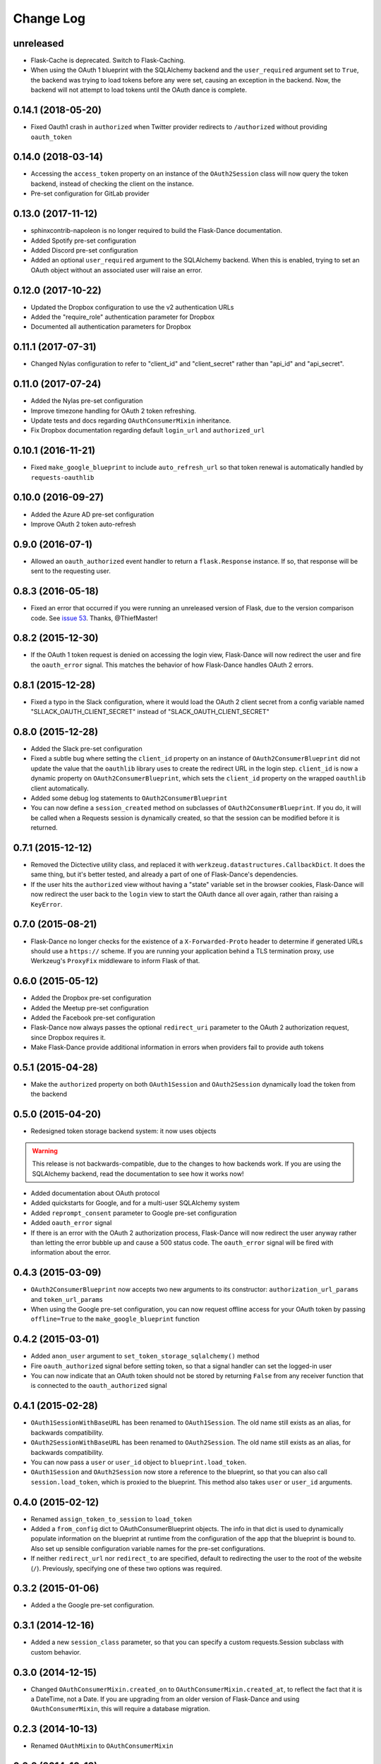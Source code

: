 Change Log
==========

unreleased
----------
* Flask-Cache is deprecated. Switch to Flask-Caching.
* When using the OAuth 1 blueprint with the SQLAlchemy backend and the
  ``user_required`` argument set to ``True``, the backend was trying to load
  tokens before any were set, causing an exception in the backend.
  Now, the backend will not attempt to load tokens until the OAuth dance
  is complete.

0.14.1 (2018-05-20)
-------------------
* Fixed Oauth1 crash in ``authorized`` when Twitter provider redirects to ``/authorized`` without providing ``oauth_token``

0.14.0 (2018-03-14)
-------------------
* Accessing the ``access_token`` property on an instance of the
  ``OAuth2Session`` class will now query the token backend, instead of
  checking the client on the instance.
* Pre-set configuration for GitLab provider

0.13.0 (2017-11-12)
-------------------
* sphinxcontrib-napoleon is no longer required to build the Flask-Dance
  documentation.
* Added Spotify pre-set configuration
* Added Discord pre-set configuration
* Added an optional ``user_required`` argument to the SQLAlchemy backend.
  When this is enabled, trying to set an OAuth object without an associated
  user will raise an error.

0.12.0 (2017-10-22)
-------------------
* Updated the Dropbox configuration to use the v2 authentication URLs
* Added the "require_role" authentication parameter for Dropbox
* Documented all authentication parameters for Dropbox

0.11.1 (2017-07-31)
-------------------
* Changed Nylas configuration to refer to "client_id" and "client_secret"
  rather than "api_id" and "api_secret".

0.11.0 (2017-07-24)
-------------------
* Added the Nylas pre-set configuration
* Improve timezone handling for OAuth 2 token refreshing.
* Update tests and docs regarding ``OAuthConsumerMixin`` inheritance.
* Fix Dropbox documentation regarding default ``login_url`` and
  ``authorized_url``

0.10.1 (2016-11-21)
-------------------
* Fixed ``make_google_blueprint`` to include ``auto_refresh_url`` so that
  token renewal is automatically handled by ``requests-oauthlib``

0.10.0 (2016-09-27)
-------------------
* Added the Azure AD pre-set configuration
* Improve OAuth 2 token auto-refresh

0.9.0 (2016-07-1)
-----------------
* Allowed an ``oauth_authorized`` event handler to return a ``flask.Response``
  instance. If so, that response will be sent to the requesting user.

0.8.3 (2016-05-18)
------------------
* Fixed an error that occurred if you were running an unreleased version
  of Flask, due to the version comparison code. See `issue 53`_.
  Thanks, @ThiefMaster!

0.8.2 (2015-12-30)
------------------
* If the OAuth 1 token request is denied on accessing the login view,
  Flask-Dance will now redirect the user and fire the ``oauth_error`` signal.
  This matches the behavior of how Flask-Dance handles OAuth 2 errors.

0.8.1 (2015-12-28)
------------------
* Fixed a typo in the Slack configuration, where it would load the OAuth 2
  client secret from a config variable named "SLLACK_OAUTH_CLIENT_SECRET"
  instead of "SLACK_OAUTH_CLIENT_SECRET"

0.8.0 (2015-12-28)
------------------
* Added the Slack pre-set configuration
* Fixed a subtle bug where setting the ``client_id`` property on an instance
  of ``OAuth2ConsumerBlueprint`` did not update the value that the ``oauthlib``
  library uses to create the redirect URL in the login step. ``client_id`` is
  now a dynamic property on ``OAuth2ConsumerBlueprint``, which sets the
  ``client_id`` property on the wrapped ``oauthlib`` client automatically.
* Added some debug log statements to ``OAuth2ConsumerBlueprint``
* You can now define a ``session_created`` method on subclasses of
  ``OAuth2ConsumerBlueprint``. If you do, it will be called when a Requests
  session is dynamically created, so that the session can be modified before
  it is returned.

0.7.1 (2015-12-12)
------------------
* Removed the Dictective utility class, and replaced it with
  ``werkzeug.datastructures.CallbackDict``. It does the same thing, but
  it's better tested, and already a part of one of Flask-Dance's dependencies.
* If the user hits the ``authorized`` view without having a "state" variable
  set in the browser cookies, Flask-Dance will now redirect the user back
  to the ``login`` view to start the OAuth dance all over again, rather than
  raising a ``KeyError``.

0.7.0 (2015-08-21)
------------------
* Flask-Dance no longer checks for the existence of a ``X-Forwarded-Proto``
  header to determine if generated URLs should use a ``https://`` scheme.
  If you are running your application behind a TLS termination proxy,
  use Werkzeug's ``ProxyFix`` middleware to inform Flask of that.

0.6.0 (2015-05-12)
------------------
* Added the Dropbox pre-set configuration
* Added the Meetup pre-set configuration
* Added the Facebook pre-set configuration
* Flask-Dance now always passes the optional ``redirect_uri`` parameter to
  the OAuth 2 authorization request, since Dropbox requires it.
* Make Flask-Dance provide additional information in errors when providers fail
  to provide auth tokens

0.5.1 (2015-04-28)
------------------
* Make the ``authorized`` property on both ``OAuth1Session`` and ``OAuth2Session``
  dynamically load the token from the backend

0.5.0 (2015-04-20)
------------------
* Redesigned token storage backend system: it now uses objects

.. warning::
   This release is not backwards-compatible, due to the changes to how backends
   work. If you are using the SQLAlchemy backend, read the documentation to see
   how it works now!

* Added documentation about OAuth protocol
* Added quickstarts for Google, and for a multi-user SQLAlchemy system
* Added ``reprompt_consent`` parameter to Google pre-set configuration
* Added ``oauth_error`` signal
* If there is an error with the OAuth 2 authorization process, Flask-Dance
  will now redirect the user anyway rather than letting the error bubble up
  and cause a 500 status code. The ``oauth_error`` signal will be fired
  with information about the error.

0.4.3 (2015-03-09)
------------------
* ``OAuth2ConsumerBlueprint`` now accepts two new arguments to its constructor:
  ``authorization_url_params`` and ``token_url_params``
* When using the Google pre-set configuration, you can now request offline
  access for your OAuth token by passing ``offline=True`` to the
  ``make_google_blueprint`` function

0.4.2 (2015-03-01)
------------------
* Added ``anon_user`` argument to ``set_token_storage_sqlalchemy()`` method
* Fire ``oauth_authorized`` signal before setting token, so that a signal
  handler can set the logged-in user
* You can now indicate that an OAuth token should not be stored by returning
  ``False`` from any receiver function that is connected to the
  ``oauth_authorized`` signal

0.4.1 (2015-02-28)
------------------
* ``OAuth1SessionWithBaseURL`` has been renamed to ``OAuth1Session``. The old
  name still exists as an alias, for backwards compatibility.
* ``OAuth2SessionWithBaseURL`` has been renamed to ``OAuth2Session``. The old
  name still exists as an alias, for backwards compatibility.
* You can now pass a ``user`` or ``user_id`` object to ``blueprint.load_token``.
* ``OAuth1Session`` and ``OAuth2Session`` now store a reference to the blueprint,
  so that you can also call ``session.load_token``, which is proxied to the
  blueprint. This method also takes ``user`` or ``user_id`` arguments.


0.4.0 (2015-02-12)
------------------
* Renamed ``assign_token_to_session`` to ``load_token``
* Added a ``from_config`` dict to OAuthConsumerBlueprint objects. The info
  in that dict is used to dynamically populate information on the blueprint
  at runtime from the configuration of the app that the blueprint is bound to.
  Also set up sensible configuration variable names for the pre-set
  configurations.
* If neither ``redirect_url`` nor ``redirect_to`` are specified, default to
  redirecting the user to the root of the website (``/``). Previously,
  specifying one of these two options was required.

0.3.2 (2015-01-06)
------------------
* Added a the Google pre-set configuration.

0.3.1 (2014-12-16)
------------------
* Added a new ``session_class`` parameter, so that you can specify a custom
  requests.Session subclass with custom behavior.

0.3.0 (2014-12-15)
------------------
* Changed ``OAuthConsumerMixin.created_on`` to ``OAuthConsumerMixin.created_at``,
  to reflect the fact that it is a DateTime, not a Date. If you are upgrading
  from an older version of Flask-Dance and using ``OAuthConsumerMixin``,
  this will require a database migration.

0.2.3 (2014-10-13)
------------------
* Renamed ``OAuthMixin`` to ``OAuthConsumerMixin``

0.2.2 (2014-10-13)
------------------
* Changed event sender from app to blueprint, to match docs

0.2.1 (2014-10-13)
------------------
* Fixed packaging problems

0.2 (2014-10-12)
----------------
* Added SQLAlchemy support
* Added Sphinx-based documentation
* Added support for Flask-Login and Flask-Cache
* Switch from ``login_callback`` decorator to blinker signals

0.1 (2014-09-15)
----------------
* Initial release

.. _issue 53: https://github.com/singingwolfboy/flask-dance/issues/53
